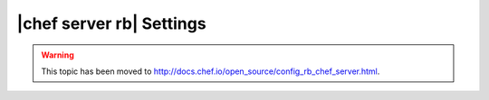 =====================================================
|chef server rb| Settings
=====================================================

.. warning:: This topic has been moved to http://docs.chef.io/open_source/config_rb_chef_server.html.